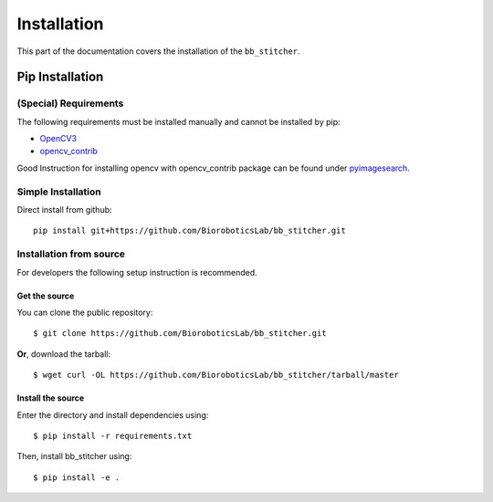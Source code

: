 ============
Installation
============
This part of the documentation covers the installation of the ``bb_stitcher``.

----------------
Pip Installation
----------------

(Special) Requirements
^^^^^^^^^^^^^^^^^^^^^^

The following requirements must be installed manually and cannot be installed by pip:

* `OpenCV3 <https://github.com/opencv/opencv>`_
* `opencv_contrib <https://github.com/opencv/opencv_contrib>`_

Good Instruction for installing opencv with opencv_contrib package
can be found under `pyimagesearch <http://www.pyimagesearch.com/2016/10/24/ubuntu-16-04-how-to-install-opencv/>`_.

Simple Installation
^^^^^^^^^^^^^^^^^^^
Direct install from github::

    pip install git+https://github.com/BioroboticsLab/bb_stitcher.git

Installation from source
^^^^^^^^^^^^^^^^^^^^^^^^
For developers the following setup instruction is recommended.

Get the source
""""""""""""""

You can clone the public repository::

    $ git clone https://github.com/BioroboticsLab/bb_stitcher.git

**Or**, download the tarball::

    $ wget curl -OL https://github.com/BioroboticsLab/bb_stitcher/tarball/master

Install the source
""""""""""""""""""
Enter the directory and install dependencies using::

    $ pip install -r requirements.txt

Then, install bb_stitcher using::

    $ pip install -e .


